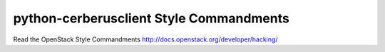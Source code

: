 python-cerberusclient Style Commandments
===============================================

Read the OpenStack Style Commandments http://docs.openstack.org/developer/hacking/
